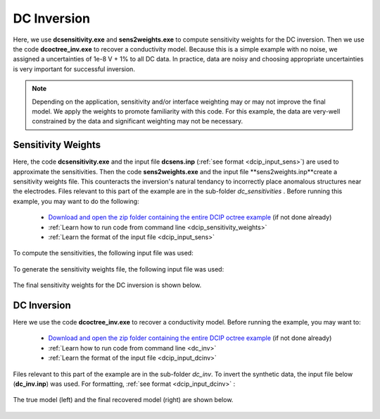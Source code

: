 .. _example_dcinv:

DC Inversion
============

Here, we use **dcsensitivity.exe** and **sens2weights.exe** to compute sensitivity weights for the DC inversion. Then we use the code **dcoctree_inv.exe** to recover a conductivity model. Because this is a simple example with no noise, we assigned a uncertainties of 1e-8 V + 1% to all DC data. In practice, data are noisy and choosing appropriate uncertainties is very important for successful inversion.

.. note:: Depending on the application, sensitivity and/or interface weighting may or may not improve the final model. We apply the weights to promote familiarity with this code. For this example, the data are very-well constrained by the data and significant weighting may not be necessary.

Sensitivity Weights
-------------------

Here, the code **dcsensitivity.exe** and the input file **dcsens.inp** (:ref:`see format <dcip_input_sens>`) are used to approximate the sensitivities. Then the code **sens2weights.exe** and the input file **sens2weights.inp**create a sensitivity weights file. This counteracts the inversion's natural tendancy to incorrectly place anomalous structures near the electrodes. Files relevant to this part of the example are in the sub-folder *dc_sensitivities* . Before running this example, you may want to do the following:

    - `Download and open the zip folder containing the entire DCIP octree example <https://github.com/ubcgif/DCIPoctree/raw/master/assets/dcipoctree_example.zip>`__ (if not done already)
    - :ref:`Learn how to run code from command line <dcip_sensitivity_weights>`
    - :ref:`Learn the format of the input file <dcip_input_sens>`


To compute the sensitivities, the following input file was used:

.. figure:: ../inputfiles/images/create_sens_input.PNG
     :align: center
     :width: 700


To generate the sensitivity weights file, the following input file was used:


.. figure:: ../inputfiles/images/sens2weights_input.png
     :align: center
     :width: 700


The final sensitivity weights for the DC inversion is shown below.

.. figure:: images/dc_sens_weights.png
     :align: center
     :width: 700




DC Inversion
------------

Here we use the code **dcoctree_inv.exe** to recover a conductivity model. Before running the example, you may want to:

    - `Download and open the zip folder containing the entire DCIP octree example <https://github.com/ubcgif/DCIPoctree/raw/master/assets/dcipoctree_example.zip>`__ (if not done already)
    - :ref:`Learn how to run code from command line <dc_inv>`
    - :ref:`Learn the format of the input file <dcip_input_dcinv>`


Files relevant to this part of the example are in the sub-folder *dc_inv*. To invert the synthetic data, the input file below (**dc_inv.inp**) was used. For formatting, :ref:`see format <dcip_input_dcinv>` :

.. figure:: ../inputfiles/images/create_dc_inv_input.png
     :align: center
     :width: 700

The true model (left) and the final recovered model (right) are shown below.


.. figure:: images/dc_inv.png
     :align: center
     :width: 700




